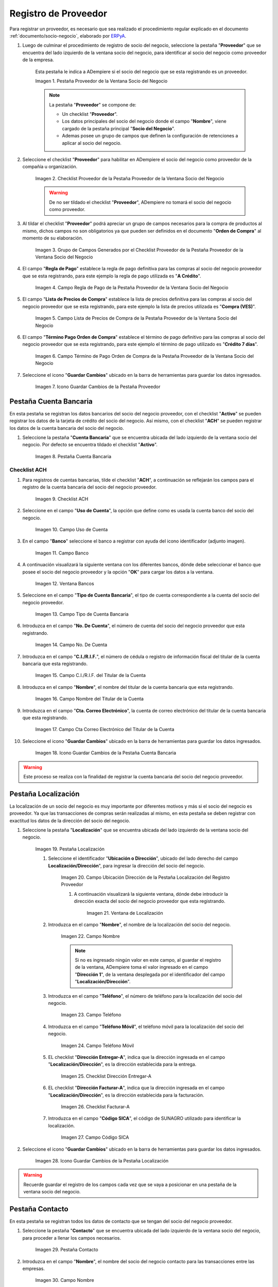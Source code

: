 .. _ERPyA: http://erpya.com
.. |Pestaña Proveedor de la Ventana Socio del Negocio| image:: resources/vendor-tab-of-the-business-partner-window.png
.. |Checklist Proveedor de la Pestaña Proveedor de la Ventana Socio del Negocio| image:: resources/supplier-checklist-from-the-supplier-tab-of-the-business-partner-window.png
.. |Grupo de Campos Generados por el Checklist Proveedor de la Pestaña Proveedor de la Ventana Socio del Negocio| image:: resources/group-of-fields-generated-by-the-supplier-checklist-of-the-supplier-tab-of-the-business-partner-window.png
.. |Campo Regla de Pago de la Pestaña Proveedor de la Ventana Socio del Negocio| image:: resources/payment-rule-field-of-the-vendor-tab-of-the-business-partner-window.png
.. |Campo Lista de Precios de Compra de la Pestaña Proveedor de la Ventana Socio del Negocio| image:: resources/purchase-price-list-field-on-the-vendor-tab-of-the-business-partner-window.png
.. |Campo Término de Pago Orden de Compra de la Pestaña Proveedor de la Ventana Socio del Negocio| image:: resources/purchase-order-payment-term-field-of-the-supplier-tab-of-the-business-partner-window.png
.. |Icono Guardar Cambios de la Pestaña Proveedor| image:: resources/save-changes-icon-on-the-provider-tab.png
.. |Pestaña Cuenta Bancaria del Registro Proveedor| image:: resources/bank-account-tab-of-the-supplier-record.png
.. |Checklist ACH de la Pestaña Cuenta Bancaria del Registro Proveedor| image:: resources/ach-checklist-of-the-bank-account-tab-of-the-supplier-record.png
.. |Campo Uso de Cuenta de la Pestaña Cuenta Bancaria del Registro Proveedor| image:: resources/account-use-field-of-the-bank-account-tab-of-the-supplier-record.png
.. |Campo Banco de la Pestaña Cuenta Bancaria del Registro Proveedor| image:: resources/bank-field-of-the-bank-account-tab-of-the-supplier-record.png
.. |Ventana Bancos de la Pestaña Cuenta Bancaria del Registro Proveedor| image:: resources/banks-window-of-the-bank-account-tab-of-the-supplier-record.png
.. |Campo Tipo de Cuenta Bancaria de la Pestaña Cuenta Bancaria del Registro Proveedor| image:: resources/bank-account-type-field-of-the-bank-account-tab-of-the-supplier-record.png
.. |Campo Nro De Cuenta de la Pestaña Cuenta Bancaria del Registro Proveedor| image:: resources/account-number-field-of-the-bank-account-tab-of-the-supplier-record.png
.. |Campo CI RIF del Titular de la Cuenta de la Pestaña Cuenta Bancaria del Registro Proveedor| image:: resources/ci-rif-field-of-the-account-holder-of-the-bank-account-tab-of-the-supplier-record.png
.. |Campo Nombre del Titular de la Cuenta de la Pestaña Cuenta Bancaria del Registro Proveedor| image:: resources/account-holder-name-field-of-the-bank-account-tab-of-the-supplier-record.png
.. |Campo Cta Correo Electrónico del Titular de la Cuenta de la Pestaña Cuenta Bancaria del Registro Proveedor| image:: resources/cta-field-email-of-the-account-holder-of-the-bank-account-tab-of-the-supplier-record.png
.. |Icono Guardar Cambios de la Pestaña Cuenta Bancaria del Registro Proveedor| image:: resources/save-changes-icon-on-the-bank-account-tab-of-the-supplier-record.png
.. |Pestaña Localización del Registro Proveedor| image:: resources/provider-record-location-tab.png
.. |Campo Ubicación Dirección de la Pestaña Localización del Registro Proveedor| image:: resources/location-field-address-of-the-vendor-record-location-tab.png
.. |Ventana de Localización de la Pestaña Localización del Registro Proveedor| image:: resources/location-window-of-the-vendor-record-location-tab.png
.. |Campo Nombre de la Pestaña Localización del Registro Proveedor| image:: resources/field-name-of-the-supplier-record-location-tab.png
.. |Campo Teléfono de la Pestaña Localización del Registro Proveedor| image:: resources/phone-field-of-the-provider-record-location-tab.png
.. |Campo Teléfono Móvil de la Pestaña Localización del Registro Proveedor| image:: resources/mobile-phone-field-of-the-provider-record-location-tab.png
.. |Checklist Dirección Entregar-A de la Pestaña Localización del Registro Proveedor| image:: resources/address-checklist-deliver-to-from-the-supplier-record-location-tab.png
.. |Checklist Facturar-A de la Pestaña Localización del Registro Proveedor| image:: resources/address-bill-to-from-the-tab-location-of-the-supplier-record.png
.. |Campo Código SICA de la Pestaña Localización del Registro Proveedor| image:: resources/physical-code-field-of-the-supplier-record-location-tab.png
.. |Icono Guardar Cambios de la Pestaña Localización del Registro Proveedor| image:: resources/save-changes-icon-on-the-vendor-record-location-tab.png
.. |Pestaña Contacto del Registro Proveedor| image:: resources/supplier-record-contact-tab.png
.. |Campo Nombre de Contacto de la Pestaña Contacto del Registro Proveedor| image:: resources/contact-name-field-of-the-contact-tab-of-the-supplier-record.png
.. |Campo Descripción de Contacto de la Pestaña Contacto del Registro Proveedor| image:: resources/contact-description-field-of-the-contact-tab-of-the-supplier-record.png
.. |Campo Comentarios de Contacto de la Pestaña Contacto del Registro Proveedor| image:: resources/contact-comments-field-of-the-contact-tab-of-the-supplier-record.png
.. |Campo Cumpleaños de Contacto de la Pestaña Contacto del Registro Proveedor| image:: resources/contact-birthday-field-of-the-contact-tab-of-the-supplier-record.png
.. |Campo Tipo de Notificación de Contacto de la Pestaña Contacto del Registro Proveedor| image:: resources/contact-notification-type-field-of-the-contact-tab-of-the-supplier-record.png
.. |Campo Email de la Pestaña Contacto del Registro Proveedor| image:: resources/email-field-of-the-contact-tab-of-the-supplier-record.png
.. |Campo Teléfono de la Pestaña Contacto del Registro Proveedor| image:: resources/telephone-field-of-the-contact-tab-of-the-supplier-record.png
.. |Campo Teléfono Móvil de la Pestaña Contacto del Registro Proveedor| image:: resources/mobile-phone-field-of-the-contact-tab-of-the-supplier-record.png
.. |Campo Último Contacto de la Pestaña Contacto del Registro Proveedor| image:: resources/last-contact-field-of-the-contact-tab-of-the-supplier-record.png
.. |Campo Resultado Final de la Pestaña Contacto del Registro Proveedor| image:: resources/final-result-field-of-the-contact-tab-of-the-supplier-record.png
.. |Icono Guardar Cambios de la Pestaña Contacto del Registro Proveedor| image:: resources/icon-save-changes-of-the-contact-tab-of-the-supplier-record.png

.. _documento/socio-proveedor:

**Registro de Proveedor**
=========================

Para registrar un proveedor, es necesario que sea realizado el procedimiento regular explicado en el documento :ref:`documento/socio-negocio`, elaborado por `ERPyA`_.

#. Luego de culminar el procedimiento de registro de socio del negocio, seleccione la pestaña "**Proveedor**" que se encuentra del lado izquierdo de la ventana socio del negocio, para identificar al socio del negocio como proveedor de la empresa.

    Esta pestaña le indica a ADempiere si el socio del negocio que se esta registrando es un proveedor.

    |Pestaña Proveedor de la Ventana Socio del Negocio|

    Imagen 1. Pestaña Proveedor de la Ventana Socio del Negocio

    .. note::

        La pestaña "**Proveedor**" se compone de:

        - Un checklist "**Proveedor**".

        - Los datos principales del socio del negocio donde el campo "**Nombre**", viene cargado de la pestaña principal "**Socio del Negocio**".

        - Ademas posee un grupo de campos que definen la configuración de retenciones a aplicar al socio del negocio.

#. Seleccione el checklist "**Proveedor**" para habilitar en ADempiere el socio del negocio como proveedor de la compañía u organización.

    |Checklist Proveedor de la Pestaña Proveedor de la Ventana Socio del Negocio|

    Imagen 2. Checklist Proveedor de la Pestaña Proveedor de la Ventana Socio del Negocio

    .. warning::

        De no ser tildado el checklist "**Proveedor**", ADempiere no tomará el socio del negocio como proveedor.

#. Al tildar el checklist "**Proveedor**" podrá apreciar un grupo de campos necesarios para la compra de productos al mismo, dichos campos no son obligatorios ya que pueden ser definidos en el documento "**Orden de Compra**" al momento de su elaboración.

    |Grupo de Campos Generados por el Checklist Proveedor de la Pestaña Proveedor de la Ventana Socio del Negocio|

    Imagen 3. Grupo de Campos Generados por el Checklist Proveedor de la Pestaña Proveedor de la Ventana Socio del Negocio

#. El campo "**Regla de Pago**" establece la regla de pago definitiva para las compras al socio del negocio proveedor que se esta registrando, para este ejemplo la regla de pago utilizada es "**A Crédito**".

    |Campo Regla de Pago de la Pestaña Proveedor de la Ventana Socio del Negocio|

    Imagen 4. Campo Regla de Pago de la Pestaña Proveedor de la Ventana Socio del Negocio

#. El campo "**Lista de Precios de Compra**" establece la lista de precios definitiva para las compras al socio del negocio proveedor que se esta registrando, para este ejemplo la lista de precios utilizada es "**Compra (VES)**".

    |Campo Lista de Precios de Compra de la Pestaña Proveedor de la Ventana Socio del Negocio|

    Imagen 5. Campo Lista de Precios de Compra de la Pestaña Proveedor de la Ventana Socio del Negocio

#. El campo "**Término Pago Orden de Compra**" establece el término de pago definitivo para las compras al socio del negocio proveedor que se esta registrando, para este ejemplo el término de pago utilizado es "**Crédito 7 días**".

    |Campo Término de Pago Orden de Compra de la Pestaña Proveedor de la Ventana Socio del Negocio|

    Imagen 6. Campo Término de Pago Orden de Compra de la Pestaña Proveedor de la Ventana Socio del Negocio

#. Seleccione el icono "**Guardar Cambios**" ubicado en la barra de herramientas para guardar los datos ingresados.

    |Icono Guardar Cambios de la Pestaña Proveedor|

    Imagen 7. Icono Guardar Cambios de la Pestaña Proveedor

**Pestaña Cuenta Bancaria**
***************************

En esta pestaña se registran los datos bancarios del socio del negocio proveedor, con el checklist "**Activo**" se pueden registrar los datos de la tarjeta de crédito del socio del negocio. Así mismo, con el checklist "**ACH**" se pueden registrar los datos de la cuenta bancaria del socio del negocio.

#. Seleccione la pestaña "**Cuenta Bancaria**" que se encuentra ubicada del lado izquierdo de la ventana socio del negocio. Por defecto se encuentra tildado el checklist "**Activo**".

    |Pestaña Cuenta Bancaria del Registro Proveedor|

    Imagen 8. Pestaña Cuenta Bancaria

**Checklist ACH**
+++++++++++++++++

#. Para registros de cuentas bancarias, tilde el checklist "**ACH**", a continuación se reflejarán los campos para el registro de la cuenta bancaria del socio del negocio proveedor.

    |Checklist ACH de la Pestaña Cuenta Bancaria del Registro Proveedor|

    Imagen 9. Checklist ACH

#. Seleccione en el campo "**Uso de Cuenta**", la opción que define como es usada la cuenta banco del socio del negocio.

    |Campo Uso de Cuenta de la Pestaña Cuenta Bancaria del Registro Proveedor|

    Imagen 10. Campo Uso de Cuenta

#. En el campo "**Banco**" seleccione el banco a registrar con ayuda del icono identificador (adjunto imagen).

    |Campo Banco de la Pestaña Cuenta Bancaria del Registro Proveedor|

    Imagen 11. Campo Banco

#. A continuación visualizará la siguiente ventana con los diferentes bancos, dónde debe seleccionar el banco que posee el socio del negocio proveedor y la opción "**OK**" para cargar los datos a la ventana.

    |Ventana Bancos de la Pestaña Cuenta Bancaria del Registro Proveedor|

    Imagen 12. Ventana Bancos

#. Seleccione en el campo "**Tipo de Cuenta Bancaria**", el tipo de cuenta correspondiente a la cuenta del socio del negocio proveedor.

    |Campo Tipo de Cuenta Bancaria de la Pestaña Cuenta Bancaria del Registro Proveedor|

    Imagen 13. Campo Tipo de Cuenta Bancaria

#. Introduzca en el campo "**No. De Cuenta**", el número de cuenta del socio del negocio proveedor que esta registrando.

    |Campo Nro De Cuenta de la Pestaña Cuenta Bancaria del Registro Proveedor|

    Imagen 14. Campo No. De Cuenta

#. Introduzca en el campo "**C.I./R.I.F.**", el número de cédula o registro de información fiscal del titular de la cuenta bancaria que esta registrando.

    |Campo CI RIF del Titular de la Cuenta de la Pestaña Cuenta Bancaria del Registro Proveedor|

    Imagen 15. Campo C.I./R.I.F. del Titular de la Cuenta

#. Introduzca en el campo "**Nombre**", el nombre del titular de la cuenta bancaria que esta registrando.

    |Campo Nombre del Titular de la Cuenta de la Pestaña Cuenta Bancaria del Registro Proveedor|

    Imagen 16. Campo Nombre del Titular de la Cuenta

#. Introduzca en el campo "**Cta. Correo Electrónico**", la cuenta de correo electrónico del titular de la cuenta bancaria que esta registrando.

    |Campo Cta Correo Electrónico del Titular de la Cuenta de la Pestaña Cuenta Bancaria del Registro Proveedor|

    Imagen 17. Campo Cta Correo Electrónico del Titular de la Cuenta

#. Seleccione el icono "**Guardar Cambios**" ubicado en la barra de herramientas para guardar los datos ingresados.

    |Icono Guardar Cambios de la Pestaña Cuenta Bancaria del Registro Proveedor|

    Imagen 18. Icono Guardar Cambios de la Pestaña Cuenta Bancaria

.. warning::

    Este proceso se realiza con la finalidad de registrar la cuenta bancaria del socio del negocio proveedor.

**Pestaña Localización**
************************

La localización de un socio del negocio es muy importante por diferentes motivos y más si el socio del negocio es proveedor. Ya que las transacciones de compras serán realizadas al mismo, en esta pestaña se deben registrar con exactitud los datos de la dirección del socio del negocio.

#. Seleccione la pestaña "**Localización**" que se encuentra ubicada del lado izquierdo de la ventana socio del negocio.

    |Pestaña Localización del Registro Proveedor|

    Imagen 19. Pestaña Localización

    #. Seleccione el identificador "**Ubicación o Dirección**", ubicado del lado derecho del campo **Localización/Dirección**", para ingresar la dirección del socio del negocio.

        |Campo Ubicación Dirección de la Pestaña Localización del Registro Proveedor|

        Imagen 20. Campo Ubicación Dirección de la Pestaña Localización del Registro Proveedor

        #. A continuación visualizará la siguiente ventana, dónde debe introducir la dirección exacta del socio del negocio proveedor que esta registrando.

            |Ventana de Localización de la Pestaña Localización del Registro Proveedor|

            Imagen 21. Ventana de Localización

    #. Introduzca en el campo "**Nombre**", el nombre de la localización del socio del negocio.

        |Campo Nombre de la Pestaña Localización del Registro Proveedor|

        Imagen 22. Campo Nombre

        .. note::

            Si no es ingresado ningún valor en este campo, al guardar el registro de la ventana, ADempiere toma el valor ingresado en el campo "**Dirección 1**", de la ventana desplegada por el identificador del campo "**Localización/Dirección**".

    #. Introduzca en el campo "**Teléfono**", el número de teléfono para la localización del socio del negocio.

        |Campo Teléfono de la Pestaña Localización del Registro Proveedor|

        Imagen 23. Campo Teléfono

    #. Introduzca en el campo "**Teléfono Móvil**", el teléfono móvil para la localización del socio del negocio.

        |Campo Teléfono Móvil de la Pestaña Localización del Registro Proveedor|

        Imagen 24. Campo Teléfono Móvil

    #. EL checklist "**Dirección Entregar-A**", indica que la dirección ingresada en el campo "**Localización/Dirección**", es la dirección establecida para la entrega.

        |Checklist Dirección Entregar-A de la Pestaña Localización del Registro Proveedor|

        Imagen 25. Checklist Dirección Entregar-A

    #. EL checklist "**Dirección Facturar-A**", indica que la dirección ingresada en el campo "**Localización/Dirección**", es la dirección establecida para la facturación.

        |Checklist Facturar-A de la Pestaña Localización del Registro Proveedor|

        Imagen 26. Checklist Facturar-A

    #. Introduzca en el campo "**Código SICA**", el código de SUNAGRO utilizado para identificar la localización.

        |Campo Código SICA de la Pestaña Localización del Registro Proveedor|

        Imagen 27. Campo Código SICA

#. Seleccione el icono "**Guardar Cambios**" ubicado en la barra de herramientas para guardar los datos ingresados.

    |Icono Guardar Cambios de la Pestaña Localización del Registro Proveedor|

    Imagen 28. Icono Guardar Cambios de la Pestaña Localización

.. warning::

    Recuerde guardar el registro de los campos cada vez que se vaya a posicionar en una pestaña de la ventana socio del negocio.

**Pestaña Contacto**
********************

En esta pestaña se registran todos los datos de contacto que se tengan del socio del negocio proveedor.

#. Seleccione la pestaña "**Contacto**" que se encuentra ubicada del lado izquierdo de la ventana socio del negocio, para proceder a llenar los campos necesarios.

    |Pestaña Contacto del Registro Proveedor|

    Imagen 29. Pestaña Contacto

#. Introduzca en el campo "**Nombre**", el nombre del socio del negocio contacto para las transacciones entre las empresas.

    |Campo Nombre de Contacto de la Pestaña Contacto del Registro Proveedor|

    Imagen 30. Campo Nombre

#. Introduzca en el campo "**Descripción**", una breve descripción del socio del negocio contacto para las transacciones entre las empresas.

    |Campo Descripción de Contacto de la Pestaña Contacto del Registro Proveedor|

    Imagen 31. Campo Descripción

#. Introduzca en el campo "**Comentarios**", la información adicional que se tienen sobre el socio del negocio contacto para las transacciones entre las empresas.

    |Campo Comentarios de Contacto de la Pestaña Contacto del Registro Proveedor|

    Imagen 32. Campo Comentarios

#. Seleccione en el campo "**Cumpleaños**", la fecha de nacimiento del socio del negocio que se encuentra registrando.

    |Campo Cumpleaños de Contacto de la Pestaña Contacto del Registro Proveedor|

    Imagen 33. Campo Cumpleaños

#. Seleccione en el campo "**Tipo de Notificación**", el tipo de notificación para los correos o avisos.

    |Campo Tipo de Notificación de Contacto de la Pestaña Contacto del Registro Proveedor|

    Imagen 34. Campo Tipo de Notificación

#. Introduzca en el campo "**Email**", el email del socio del negocio contacto para las transacciones entre las empresas.

    |Campo Email de la Pestaña Contacto del Registro Proveedor|

    Imagen 35. Campo Email

#. Introduzca en el campo "**Teléfono**", el teléfono del socio del negocio contacto para las transacciones entre las empresas.

    |Campo Teléfono de la Pestaña Contacto del Registro Proveedor|

    Imagen 36. Campo Teléfono

#. Introduzca en el campo "**Teléfono Móvil**", el teléfono móvil del socio del negocio contacto para las transacciones entre las empresas.

    |Campo Teléfono Móvil de la Pestaña Contacto del Registro Proveedor|

    Imagen 37. Campo Teléfono Móvil

#. Podrá visualizar en el campo "**Último Contacto**", la última vez que fue contactado el individuo de contacto del socio del negocio.

    |Campo Último Contacto de la Pestaña Contacto del Registro Proveedor|

    Imagen 38. Campo Último Contacto

#. Podrá visualizar en el campo "**Resultado Final**", el resultado del último contacto realizado al individuo de contacto del socio del negocio.

    |Campo Resultado Final de la Pestaña Contacto del Registro Proveedor|

    Imagen 39. Campo Resultado Final

#. Seleccione el icono "**Guardar Cambios**" ubicado en la barra de herramientas para guardar los datos ingresados.

    |Icono Guardar Cambios de la Pestaña Contacto del Registro Proveedor|

    Imagen 40. Icono Guardar Cambios de la Pestaña Contacto

.. note::

    Este procedimiento realizado aplica solo para los **Socios del Negocio** que cumplan el rol de **Proveedor**.
